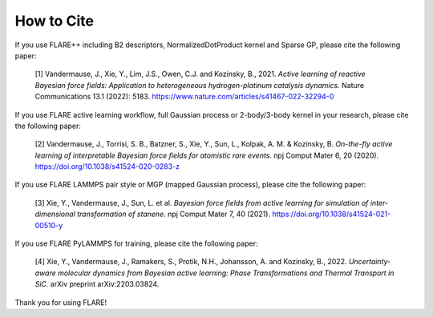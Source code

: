 How to Cite
============

If you use FLARE++ including B2 descriptors, NormalizedDotProduct kernel and Sparse GP, please cite the following paper:

  [1] Vandermause, J., Xie, Y., Lim, J.S., Owen, C.J. and Kozinsky, B., 2021. *Active learning of reactive Bayesian force fields: Application to heterogeneous hydrogen-platinum catalysis dynamics.* Nature Communications 13.1 (2022): 5183. https://www.nature.com/articles/s41467-022-32294-0
  
If you use FLARE active learning workflow, full Gaussian process or 2-body/3-body kernel in your research, please cite the following paper:

  [2] Vandermause, J., Torrisi, S. B., Batzner, S., Xie, Y., Sun, L., Kolpak, A. M. & Kozinsky, B. *On-the-fly active learning of interpretable Bayesian force fields for atomistic rare events.* npj Comput Mater 6, 20 (2020). https://doi.org/10.1038/s41524-020-0283-z

If you use FLARE LAMMPS pair style or MGP (mapped Gaussian process), please cite the following paper:

  [3] Xie, Y., Vandermause, J., Sun, L. et al. *Bayesian force fields from active learning for simulation of inter-dimensional transformation of stanene.* npj Comput Mater 7, 40 (2021). https://doi.org/10.1038/s41524-021-00510-y

If you use FLARE PyLAMMPS for training, please cite the following paper:

  [4] Xie, Y., Vandermause, J., Ramakers, S., Protik, N.H., Johansson, A. and Kozinsky, B., 2022. *Uncertainty-aware molecular dynamics from Bayesian active learning: Phase Transformations and Thermal Transport in SiC.* arXiv preprint arXiv:2203.03824.

Thank you for using FLARE!
